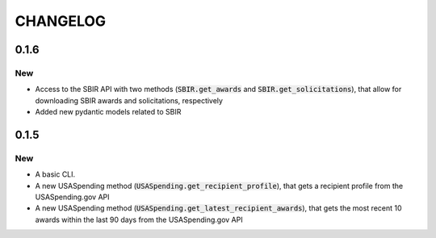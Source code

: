 CHANGELOG
=========

0.1.6
-----

New
~~~
- Access to the SBIR API with two methods (:code:`SBIR.get_awards` and :code:`SBIR.get_solicitations`), that allow for downloading SBIR awards and solicitations, respectively
- Added new pydantic models related to SBIR

0.1.5
-----

New
~~~
- A basic CLI.
- A new USASpending method (:code:`USASpending.get_recipient_profile`), that gets a recipient profile from the USASpending.gov API
- A new USASpending method (:code:`USASpending.get_latest_recipient_awards`), that gets the most recent 10 awards within the last 90 days from the USASpending.gov API
